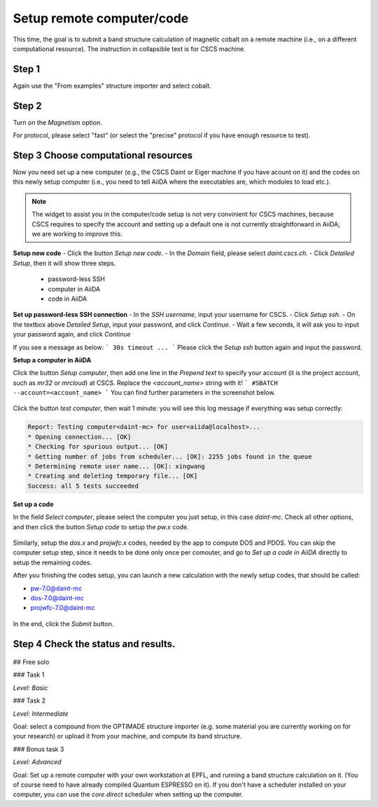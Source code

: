 .. _setup_computer_code:

============================
Setup remote computer/code
============================

This time, the goal is to submit a band structure calculation of magnetic cobalt on a remote machine (i.e., on a different computational resource). The instruction in collapsible text is for CSCS machine.


Step 1
------
Again use the "From examples" structure importer and select cobalt.

Step 2
------

Turn on the `Magnetism` option.

For protocol, please select "fast" (or select the "precise" protocol if you have enough resource to test).


Step 3 Choose computational resources
-------------------------------------
Now you need set up a new computer (e.g., the CSCS Daint or Eiger machine if you have acount on it) and the codes on this newly setup computer (i.e., you need to tell AiiDA where the executables are, which modules to load etc.).

.. note::

   The widget to assist you in the computer/code setup is not very convinient for CSCS machines, because CSCS requires to specify the account and setting up a default one is not currently straightforward in AiiDA; we are working to improve this.


**Setup new code**
- Click the button `Setup new code`.
- In the `Domain` field, please select `daint.cscs.ch`.
- Click `Detailed Setup`, then it will show three steps.
    - password-less SSH
    - computer in AiiDA
    - code in AiiDA

**Set up password-less SSH connection**
- In the `SSH username`, input your username for CSCS.
- Click `Setup ssh`.
- On the textbox above `Detailed Setup`, input your password, and click `Continue`.
- Wait a few seconds, it will ask you to input your password again, and click `Continue`

If you see a message as below:
```
30s timeout ...
```
Please click the `Setup ssh` button again and input the password.


**Setup a computer in AiiDA**

Click the button `Setup computer`, then add one line in the `Prepend text` to specify your account (it is the project account, such as `mr32` or `mrcloud`) at CSCS. Replace the `<account_name>` string with it!
```
#SBATCH --account=<account_name>
```
You can find further parameters in the screenshot below.

.. figure:: /_static/images/step1_select_structure.png
   :width: 12cm


Click the button `test computer`, then wait 1 minute: you will see this log message if everything was setup correctly:

.. code-block:: none

   Report: Testing computer<daint-mc> for user<aiida@localhost>...
   * Opening connection... [OK]
   * Checking for spurious output... [OK]
   * Getting number of jobs from scheduler... [OK]: 2255 jobs found in the queue
   * Determining remote user name... [OK]: xingwang
   * Creating and deleting temporary file... [OK]
   Success: all 5 tests succeeded


**Set up a code**

In the field `Select computer`, please select the computer you just setup, in this case `daint-mc`. Check all other options, and then click the button `Setup code` to setup the `pw.x` code.

.. figure:: /_static/images/step1_select_structure.png
   :width: 12cm

Similarly, setup the `dos.x` and `projwfc.x` codes, needed by the app to compute DOS and PDOS. You can skip the computer setup step, since it needs to be done only once per comouter, and go to `Set up a code in AiiDA` directly to setup the remaining codes.

After you finishing the codes setup, you can launch a new calculation with the newly setup codes, that should be called:

- pw-7.0@daint-mc
- dos-7.0@daint-mc
- projwfc-7.0@daint-mc

.. figure:: /_static/images/step1_select_structure.png
   :width: 12cm

In the end, click the `Submit` button.


Step 4 Check the status and results.
-------------------------------------

.. figure:: /_static/images/step1_select_structure.png
   :width: 12cm



## Free solo

### Task 1

*Level: Basic*



### Task 2

*Level: Intermediate*

Goal: select a compound from the OPTIMADE structure importer (e.g. some material you are currently working on for your research) or upload it from your machine, and compute its band structure.

### Bonus task 3

*Level: Advanced*

Goal: Set up a remote computer with your own workstation at EPFL, and running a band structure calculation on it. (You of course need to have already compiled Quantum ESPRESSO on it). If you don't have a scheduler installed on your computer, you can use the `core.direct` scheduler when setting up the computer.
